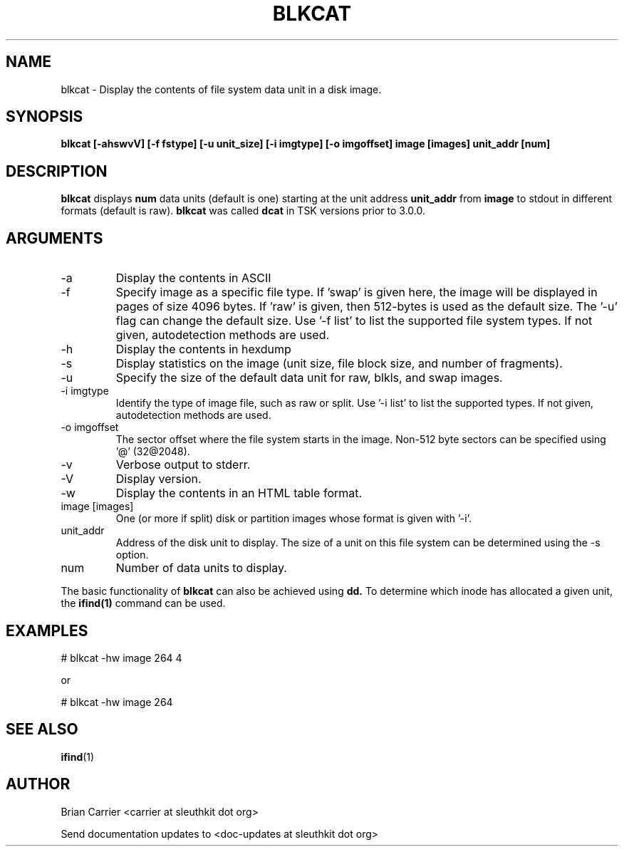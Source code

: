 .TH BLKCAT 1 
.SH NAME
blkcat \- Display the contents of file system data unit in a disk image.
.SH SYNOPSIS
.B blkcat [-ahswvV] [-f fstype] [-u unit_size] [-i imgtype] [-o imgoffset] image [images] unit_addr [num]

.SH DESCRIPTION
.B blkcat
displays 
.B num 
data units (default is one) starting at the unit address
.B unit_addr
from
.B image
to stdout in different formats (default is raw).
.B blkcat
was called 
.B dcat
in TSK versions prior to 3.0.0.

.SH ARGUMENTS
.IP -a
Display the contents in ASCII
.IP -f fstype
Specify image as a specific file type.  If 'swap' is given
here, the image will be displayed in pages of size 4096 bytes.  If 'raw'
is given, then 512-bytes is used as the default size.  The '-u' flag
can change the default size.  
Use '-f list' to list the supported file system types.
If not given, autodetection methods are used.
.IP -h  
Display the contents in hexdump 
.IP -s
Display statistics on the image (unit size, file block size,  \
and number of fragments).
.IP -u unit_size
Specify the size of the default data unit for raw, blkls, and swap 
images.
.IP "-i imgtype"
Identify the type of image file, such as raw or split.  Use '-i list' to list the supported types. 
If not given, autodetection methods are used.
.IP "-o imgoffset"
The sector offset where the file system starts in the image.  Non-512 byte
sectors can be specified using '@' (32@2048).
.IP -v
Verbose output to stderr.
.IP -V
Display version.
.IP -w  
Display the contents in an HTML table format.  
.IP "image [images]"
One (or more if split) disk or partition images whose format is given with '-i'.
.IP unit_addr
Address of the disk unit to display.  The size of a unit on this 
file system can be determined using the -s option.  
.IP num 
Number of data units to display.

.PP
The basic functionality of 
.B blkcat
can also be achieved using
.BR dd.
To determine which inode has allocated
a given unit, the 
.BR ifind(1)
command can be used.

.SH EXAMPLES
# blkcat \-hw image 264 4

or 

# blkcat \-hw image 264 

.SH "SEE ALSO"
.BR ifind (1)

.SH AUTHOR
Brian Carrier <carrier at sleuthkit dot org>

Send documentation updates to <doc-updates at sleuthkit dot org>

